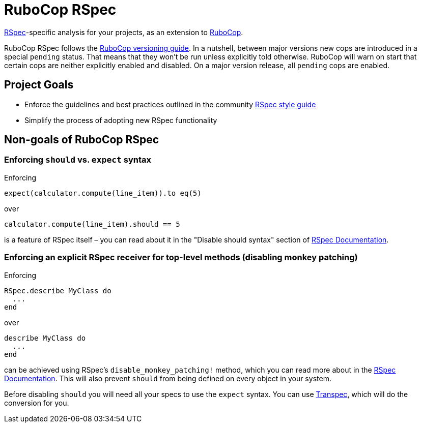= RuboCop RSpec

https://rspec.info/[RSpec]-specific analysis for your projects, as an extension to
https://github.com/rubocop/rubocop[RuboCop].

RuboCop RSpec follows the https://docs.rubocop.org/rubocop/versioning.html[RuboCop versioning guide].
In a nutshell, between major versions new cops are introduced in a special `pending` status.
That means that they won't be run unless explicitly told otherwise.
RuboCop will warn on start that certain cops are neither explicitly enabled and disabled.
On a major version release, all `pending` cops are enabled.

== Project Goals

* Enforce the guidelines and best practices outlined in the community https://rspec.rubystyle.guide[RSpec style guide]
* Simplify the process of adopting new RSpec functionality

== Non-goals of RuboCop RSpec

=== Enforcing `should` vs. `expect` syntax

Enforcing

[source,ruby]
----
expect(calculator.compute(line_item)).to eq(5)
----

over

[source,ruby]
----
calculator.compute(line_item).should == 5
----

is a feature of RSpec itself – you can read about it in the "Disable should syntax" section of https://rspec.info/features/3-12/rspec-expectations/syntax-configuration[RSpec Documentation].

=== Enforcing an explicit RSpec receiver for top-level methods (disabling monkey patching)

Enforcing

[source,ruby]
----
RSpec.describe MyClass do
  ...
end
----

over

[source,ruby]
----
describe MyClass do
  ...
end
----

can be achieved using RSpec's `disable_monkey_patching!` method, which you can read more about in the https://rspec.info/features/3-12/rspec-core/configuration/zero-monkey-patching-mode[RSpec Documentation]. This will also prevent `should` from being defined on every object in your system.

Before disabling `should` you will need all your specs to use the `expect` syntax. You can use http://yujinakayama.me/transpec/[Transpec], which will do the conversion for you.
